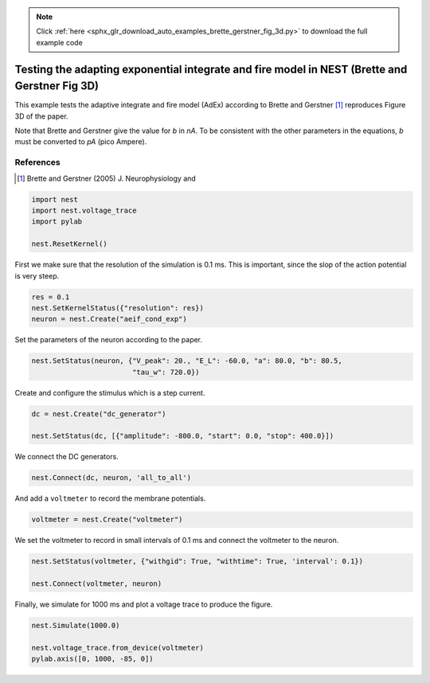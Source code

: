 .. note::
    :class: sphx-glr-download-link-note

    Click :ref:`here <sphx_glr_download_auto_examples_brette_gerstner_fig_3d.py>` to download the full example code
.. rst-class:: sphx-glr-example-title

.. _sphx_glr_auto_examples_brette_gerstner_fig_3d.py:

Testing the adapting exponential integrate and fire model in NEST (Brette and Gerstner Fig 3D)
----------------------------------------------------------------------------------------------------

This example tests the adaptive integrate and fire model (AdEx) according to
Brette and Gerstner [1]_ reproduces Figure 3D of the paper.

Note that Brette and Gerstner give the value for `b` in `nA`.
To be consistent with the other parameters in the equations, `b` must be
converted to `pA` (pico Ampere).

References
~~~~~~~~~~~

.. [1] Brette and Gerstner (2005) J. Neurophysiology and


.. code-block:: default


    import nest
    import nest.voltage_trace
    import pylab

    nest.ResetKernel()


First we make sure that the resolution of the simulation is 0.1 ms. This is
important, since the slop of the action potential is very steep.


.. code-block:: default


    res = 0.1
    nest.SetKernelStatus({"resolution": res})
    neuron = nest.Create("aeif_cond_exp")


Set the parameters of the neuron according to the paper.


.. code-block:: default


    nest.SetStatus(neuron, {"V_peak": 20., "E_L": -60.0, "a": 80.0, "b": 80.5,
                            "tau_w": 720.0})


Create and configure the stimulus which is a step current.


.. code-block:: default


    dc = nest.Create("dc_generator")

    nest.SetStatus(dc, [{"amplitude": -800.0, "start": 0.0, "stop": 400.0}])


We connect the DC generators.


.. code-block:: default


    nest.Connect(dc, neuron, 'all_to_all')


And add a ``voltmeter`` to record the membrane potentials.


.. code-block:: default


    voltmeter = nest.Create("voltmeter")


We set the voltmeter to record in small intervals of 0.1 ms and connect the
voltmeter to the neuron.


.. code-block:: default


    nest.SetStatus(voltmeter, {"withgid": True, "withtime": True, 'interval': 0.1})

    nest.Connect(voltmeter, neuron)


Finally, we simulate for 1000 ms and plot a voltage trace to produce the
figure.


.. code-block:: default


    nest.Simulate(1000.0)

    nest.voltage_trace.from_device(voltmeter)
    pylab.axis([0, 1000, -85, 0])


.. rst-class:: sphx-glr-timing

   **Total running time of the script:** ( 0 minutes  0.000 seconds)


.. _sphx_glr_download_auto_examples_brette_gerstner_fig_3d.py:


.. only :: html

 .. container:: sphx-glr-footer
    :class: sphx-glr-footer-example



  .. container:: sphx-glr-download

     :download:`Download Python source code: brette_gerstner_fig_3d.py <brette_gerstner_fig_3d.py>`



  .. container:: sphx-glr-download

     :download:`Download Jupyter notebook: brette_gerstner_fig_3d.ipynb <brette_gerstner_fig_3d.ipynb>`


.. only:: html

 .. rst-class:: sphx-glr-signature

    `Gallery generated by Sphinx-Gallery <https://sphinx-gallery.github.io>`_
